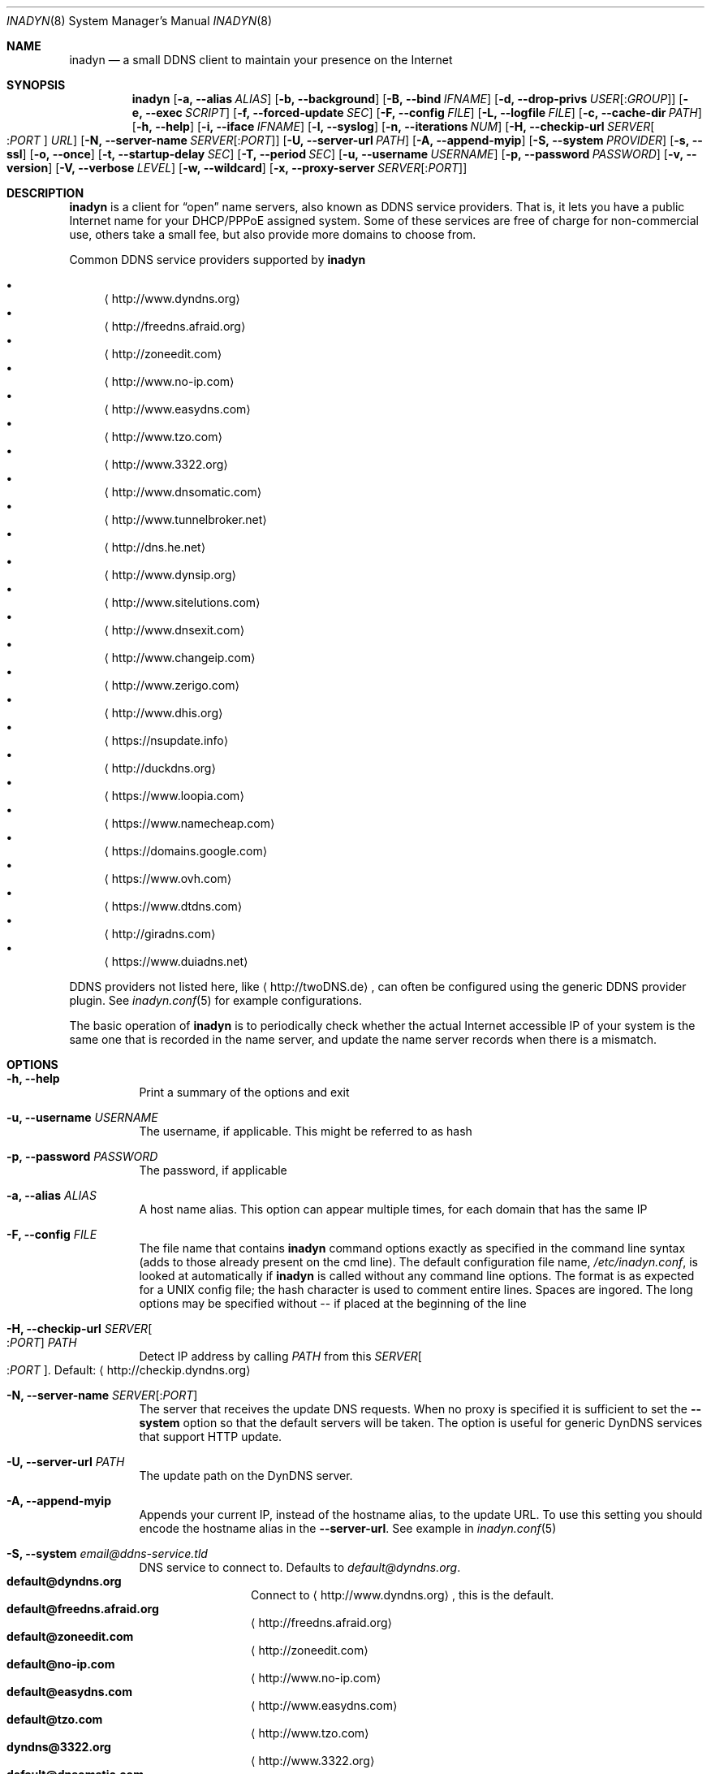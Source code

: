 .\"  -*- nroff -*-
.\"
.\" Process this file with
.\" groff -man -Tascii foo.1
.\"
.\" Copyright (C) 2004       Shaul Karl.
.\" Copyright (C) 2010-2015  Joachim Nilsson.
.\"
.\" You may modify and distribute this document for any purpose, as
.\" long as this copyright notice remains intact.
.\"
.Dd July 14, 2015
.Dt INADYN 8 SMM
.Os
.Sh NAME
.Nm inadyn
.Nd a small DDNS client to maintain your presence on the Internet
.Sh SYNOPSIS
.Nm inadyn
.Op Fl a, -alias Ar ALIAS
.Op Fl b, -background
.Op Fl B, -bind Ar IFNAME
.Op Fl d, -drop-privs Ar USER Ns Op : Ns Ar GROUP
.Op Fl e, -exec Ar SCRIPT
.Op Fl f, -forced-update Ar SEC
.Op Fl F, -config Ar FILE
.Op Fl L, -logfile Ar FILE
.Op Fl c, -cache-dir Ar PATH
.Op Fl h, -help
.Op Fl i, -iface Ar IFNAME
.Op Fl l, -syslog
.Op Fl n, -iterations Ar NUM
.Op Fl H, -checkip-url Ar SERVER Ns Oo : Ns Ar PORT Oc Ar URL
.Op Fl N, -server-name Ar SERVER Ns Op : Ns Ar PORT
.Op Fl U, -server-url Ar PATH
.Op Fl A, -append-myip
.Op Fl S, -system Ar PROVIDER
.Op Fl s, -ssl
.Op Fl o, -once
.Op Fl t, -startup-delay Ar SEC
.Op Fl T, -period Ar SEC
.Op Fl u, -username Ar USERNAME
.Op Fl p, -password Ar PASSWORD
.Op Fl v, -version
.Op Fl V, -verbose Ar LEVEL
.Op Fl w, -wildcard
.Op Fl x, -proxy-server Ar SERVER Ns Op : Ns Ar PORT
.Sh DESCRIPTION
.Nm
is a client for
.Dq open
name servers, also known as DDNS service providers.  That is,
it lets you have a public Internet name for your DHCP/PPPoE assigned system.  Some of
these services are free of charge for non-commercial use, others take a small fee,
but also provide more domains to choose from.
.Pp
Common DDNS service providers supported by
.Nm
.Pp
.Bl -bullet -compact
.It
.Aq http://www.dyndns.org
.It
.Aq http://freedns.afraid.org
.It
.Aq http://zoneedit.com
.It
.Aq http://www.no-ip.com
.It
.Aq http://www.easydns.com
.It
.Aq http://www.tzo.com
.It
.Aq http://www.3322.org
.It
.Aq http://www.dnsomatic.com
.It
.Aq http://www.tunnelbroker.net
.It
.Aq http://dns.he.net
.It
.Aq http://www.dynsip.org
.It
.Aq http://www.sitelutions.com
.It
.Aq http://www.dnsexit.com
.It
.Aq http://www.changeip.com
.It
.Aq http://www.zerigo.com
.It
.Aq http://www.dhis.org
.It
.Aq https://nsupdate.info
.It
.Aq http://duckdns.org
.It
.Aq https://www.loopia.com
.It
.Aq https://www.namecheap.com
.It
.Aq https://domains.google.com
.It
.Aq https://www.ovh.com
.It
.Aq https://www.dtdns.com
.It
.Aq http://giradns.com
.It
.Aq https://www.duiadns.net
.El
.Pp
DDNS providers not listed here, like
.Aq http://twoDNS.de ,
can often be configured using the generic DDNS provider plugin.  See
.Xr inadyn.conf 5
for example configurations.
.Pp
The basic operation of
.Nm inadyn
is to periodically check whether the actual Internet accessible IP of your system is
the same one that is recorded in the name server, and update the name server records
when there is a mismatch.
.Sh OPTIONS
.Bl -tag -width Ds
.It Fl h, -help
Print a summary of the options and exit
.It Fl u, -username Ar USERNAME
The username, if applicable. This might be referred to as hash
.It Fl p, -password Ar PASSWORD
The password, if applicable
.It Fl a, -alias Ar ALIAS
A host name alias. This option can appear multiple times, for each
domain that has the same IP
.It Fl F, -config Ar FILE
The file name that contains
.Nm inadyn
command options exactly as specified in the
command line syntax (adds to those already present on the cmd line). The default
configuration file name,
.Pa /etc/inadyn.conf ,
is looked at automatically if
.Nm inadyn
is called without any command line options. The format is as expected
for a UNIX config file; the hash character is used to comment entire
lines.  Spaces are ingored.  The long options may be specified without
\-\- if placed at the beginning of the line
.It Fl H, -checkip-url Ar SERVER Ns Oo : Ns Ar PORT Oc Ar PATH
Detect IP address by calling
.Ar PATH
from this
.Ar SERVER Ns Oo : Ns Ar PORT Oc .
Default:
.Aq http://checkip.dyndns.org
.It Fl N, -server-name Ar SERVER Ns Op : Ns Ar PORT
The server that receives the update DNS requests.  When no proxy is specified it is
sufficient to set the
.Fl -system
option so that the default servers will be taken. The
option is useful for generic DynDNS services that support HTTP update.
.It Fl U, -server-url Ar PATH
The update path on the DynDNS server.
.It Fl A, -append-myip
Appends your current IP, instead of the hostname alias, to the update
URL.  To use this setting you should encode the hostname alias in the
.Fl -server-url .
See example in
.Xr inadyn.conf 5
.It Fl S, -system Ar email@ddns-service.tld
DNS service to connect to.  Defaults to
.Ar default@dyndns.org .
.Bl -tag -width TERM -compact -offset indent
.It Cm default@dyndns.org
Connect to
.Aq http://www.dyndns.org ,
this is the default.
.It Cm default@freedns.afraid.org
.Aq http://freedns.afraid.org
.It Cm default@zoneedit.com
.Aq http://zoneedit.com
.It Cm default@no-ip.com
.Aq http://www.no-ip.com
.It Cm default@easydns.com
.Aq http://www.easydns.com
.It Cm default@tzo.com
.Aq http://www.tzo.com
.It Cm dyndns@3322.org
.Aq http://www.3322.org
.It Cm default@dnsomatic.com
.Aq http://www.dnsomatic.com
.It Cm dyndns@he.net
.Aq http://dns.he.net
.It Cm ipv6tb@he.net
.Em Deprecated OLD API
for
.Aq http://www.tunnelbroker.net
Users should migrate to
.Cm default@tunnelbroker.net .
.It Cm default@tunnelbroker.net
.Em NEW API
for
.Aq https://www.tunnelbroker.net
Please use this system for the IPv6 tunnelbroker service provided by
Hurricane Electric.  The old one works, but is deprecated.  See
.Xr inadyn.conf 5
for an example.
.It Cm default@dynsip.org
.Aq http://www.dynsip.org
.It Cm default@sitelutions.com
.Aq http://www.sitelutions.com
.It Cm default@dnsexit.com
.Aq http://www.dnsexit.com
.It Cm default@changeip.com
.Aq http://www.changeip.com
.It Cm default@zerigo.com
.Aq http://www.zerigo.com
.It Cm default@dhis.org
.Aq http://www.dhis.org
.It Cm ipv4@nsupdate.info
.Aq https://nsupdate.info
.It Cm default@duckdns.org
.Aq http://duckdns.org
.It Cm default@loopia.com
.Aq https://www.loopia.com
.It Cm default@duiadns.net
.Aq https://www.duiadns.net
.It Cm custom@http_srv_basic_auth
Try this if your DDNS service provider is not listed
.El
.It Fl x, -proxy-server Ar SERVER Ns Op : Ns Ar PORT
HTTP proxy server name and port.  Default: None
.It Fl T, -period Ar SEC
How often the IP is checked, in seconds. Default: apx 1 minute. Max: 10 days.
.It Fl f, -forced-update Ar SEC
How often the IP should be updated even if it is not changed. The time
should be given in seconds.  Default is equal to 30 days.
.It Fl L, -logfile Ar FILE
The name, including the full path, of a log file.  See also the
.Fl --syslog
option, below.
.It Fl b, -background
Run in background. Output is sent to the UNIX syslog facilities
or to a log file, if one was specified.
.It Fl V, -verbose Ar LEVEL
Set the debug level, which is an integer between
.Ar 0
to
.Ar 5 .
.It Fl n, -iterations Ar NUM
Set the number of DNS updates. The default is
.Ar 0 ,
which means infinity.
.It Fl l, -syslog
Use the system
.Xr syslog 3
mechanism for log messages, warnings and error conditions.
.It Fl d, -drop-privs Ar USER Ns Op : Ns Ar GROUP
Drop privileges after initial setup to the given user and group.
.It Fl B, -bind Ar IFNAME
Set interface to bind to. Only on UNIX systems.
.It Fl i, -iface Ar IFNAME
Set interface to check for IP. Only on UNIX systems.
External IP check is not performed
.It Fl c, -cache-dir Ar PATH
Set directory for persistent cache files, defaults to
.Pa /var/run/inadyn
.Pp
The cache files are used to keep track of which addresses have been
successfully sent to their respective DDNS provider and when.  The
latter 'when' is important to prevent
.Nm
from banning you for excessive updates.
.Pp
When restarting
.Nm
or rebooting your server, or embedded device,
.Nm
reads the cache files to seed its internal data structures with the last
sent IP address and when the update was performed.  It is therefore very
important to both have a cache file and for it to have the correct time
stamp.  The absence of a cache file will currently cause a forced
update.
.Pp
On an embedded device with no RTC, or no battery backed RTC, it is
strongly recommended to pair this setting with the
.Fl -startup-delay Ar SEC
option to ensure that an NTP client has set the device's clock before a
cache file is created or read.
.It Fl e, -exec Ar SCRIPT
Full path to external command, or script, to run after a successful
DDNS update
.Ar SCRIPT
can use following environment variables: INADYN_IP,
INADYN_HOSTNAME. First environment variable contains new IP address,
second one - host name alias. INADYN_IFACE is available, if
.Fl -iface
option used.
.It Fl w, -wildcard
Enable domain name wildcarding of your domain name, for DDNS providers
that support this, e.g. easydns.com and loopia.com.  This means that
anything typed before your hostname, e.g. www. or ftp., is also updated
when your IP changes.  Default: disabled.  For
.Nm inadyn
< 1.96.3 wildcarding was enabled by default
.It Fl t, -startup-delay Ar SEC
Initial delay at program startup.  Default is 0 seconds.  Any signal can
be used to abort the startup delay early, but SIGUSR2 is the recommended
to use.  See
.Sx SIGNALS
below for full details of how
.Nm
responds to signals.
.Pp
Intended to allow time for embedded devices without a battery backed
real time clock to set their clock via NTP at bootup.  This is so that
the time since the last update can be calculated correctly from the
cache file and the
.Fl -forced-update
option honored across reboots, avoiding unnecessary IP address updates
.It Fl s, -ssl
Use HTTPS to connect to this DDNS service provider, default HTTP
.It Fl o, -once
Force one update and quit
.It Fl z, -fake-address
When using SIGUSR1, to do a forced update, this option can be used to
fake an address update using the
.Dq random
address 203.0.113.42 (example IP address from RFC5737) before updating
with the actual IP address.  This is completely outside spec., but can
be useful for people who very rarely, if ever, get an IP address change.
Because some DDNS service providers will not register even a forced
update if the IP is the same.  As a result the user will likely be
deregistered as an inactive user.
.El
.Sh "TYPICAL USAGE"
.Ss http://www.dyndns.org
.Bl -column -compact
.It Nm
.Fl u
nick
.Fl p
secret
.Fl a
my.registered.name
.It Nm
.Fl u
nick
.Fl p
secret
.Fl T 60
.Fl a
test.homeip.net
.Fl a
my.second.domain
.It Nm
.Fl b
.Fl u
nick
.Fl p
secret
.Fl T
60
.Fl a
test.homeip.net
.Fl a
my.second.domain
.Fl L inadyn.log
.El
.Ss http://freedns.afraid.org
.Bl -column -compact
.It Nm
.Fl S
default@freedns.afraid.org
.Fl u
nick
.Fl p
secret
.Fl a
my.registered.name
.It Nm
.Fl S
default@freedns.afraid.org
.Fl u
nick
.Fl p
secret
.Fl T
60
.Fl a
test.homeip.net
.Fl a
my.second.domain
.El
.Pp
The hash is automatically retrieved by
.Nm inadyn
using the FreeDNS API.
.Sh OUTPUT
.Nm
prints a message when the IP is updated.  If no update is needed then by
default it prints a single
.Dq .\&
character, unless
.Fl -verbose
is set to
.Ar 0 .
Therefore, unless
.Fl -verbose
is set to
.Ar 0 ,
the log file will contains lot
of dots. When the connection goes down it could be that
.Nm
will print some error messages. Those are harmless and should be
followed by
.Dq OK
messages after the connection is back up.
.Sh SIGNALS
.Nm
responds to the following signals:
.Pp
.Bl -tag -width TERM -compact
.It HUP
Reload the
.Nm .conf 
file, standard UNIX behavior
.It TERM
Tell
.Nm
to exit gracefully
.It INT
Same as TERM
.It USR1
Force update now, even if the IP address has not changed.  Works in
tandem with
.Fl -fake-address
.It USR2
Check IP address change now. Useful when a new DHCP/PPPoE lease or new
gateway is received.  Please note that
.Nm
does not track such events by itself.  You need an external monitor for
that
.El
.Pp
For convenience in sending signals,
.Nm
writes its process ID to
.Pa /var/run/inadyn.pid
.Sh FILES
.Bl -tag -width /var/run/inadyn/inadyn.cache -compact
.It Pa /etc/inadyn.conf
.It Pa /var/run/inadyn.pid
.It Pa /var/run/inadyn/dyndns.org.cache
.It Pa /var/run/inadyn/freedns.afraid.org.cache
.It Pa ... one .cache file per DDNS provider
.El
.Sh SEE ALSO
.Xr inadyn.conf 5
.Pp
The
.Nm
home page is at GitHub:
.Aq https://github.com/troglobit/inadyn
.Sh AUTHORS
.Nm
was originally written by
.Bl -bullet -compact
.It
Narcis Ilisei
.Aq mailto:inarcis2002@hotpop.com
and
.It
Steve Horbachuk
.El
.Pp
It is now maintained at GitHub by
.Bl -bullet -compact
.It
Joachim Nilsson
.Aq mailto:troglobit@gmail.com
with a lot of help from
.It
Andrey Tikhomirov, and
.It
Mike Fleetwood
.El
.Pp
This manual page was originally written for the
.Em Debian GNU/Linux
project by
.An -nosplit
.An Shaul Karl Aq mailto:shaul@debian.org .
Currently maintained by
.An -nosplit
.An Joachim Nilsson.
